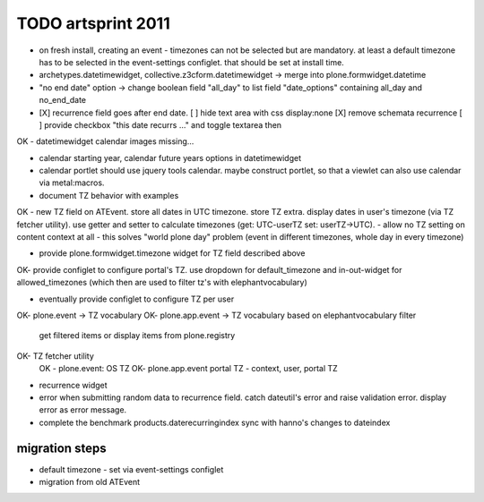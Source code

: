 TODO artsprint 2011
===================

- on fresh install, creating an event - timezones can not be selected but are
  mandatory. at least a default timezone has to be selected in the
  event-settings configlet. that should be set at install time.

- archetypes.datetimewidget, collective.z3cform.datetimewidget -> merge into
  plone.formwidget.datetime

- "no end date" option -> change boolean field "all_day" to list field "date_options" containing all_day and no_end_date

- [X] recurrence field goes after end date.
  [ ] hide text area with css display:none
  [X] remove schemata recurrence
  [ ] provide checkbox "this date recurrs ..." and toggle textarea then

OK - datetimewidget calendar images missing...

- calendar starting year, calendar future years options in datetimewidget

- calendar portlet should use jquery tools calendar. maybe construct portlet, so that a viewlet can also use calendar via metal:macros.

- document TZ behavior with examples

OK - new TZ field on ATEvent. store all dates in UTC timezone. store TZ extra. display dates in user's timezone (via TZ fetcher utility). use getter and setter to calculate timezones (get: UTC-userTZ set: userTZ->UTC).
- allow no TZ setting on content context at all - this solves "world plone day" problem (event in different timezones, whole day in every timezone)

- provide plone.formwidget.timezone widget for TZ field described above

OK- provide configlet to configure portal's TZ. use dropdown for default_timezone and in-out-widget for allowed_timezones (which then are used to filter tz's with elephantvocabulary)

- eventually provide configlet to configure TZ per user

OK- plone.event -> TZ vocabulary
OK- plone.app.event -> TZ vocabulary based on elephantvocabulary filter
    get filtered items or display items from plone.registry

OK- TZ fetcher utility
  OK - plone.event: OS TZ
  OK- plone.app.event portal TZ
  - context, user, portal TZ

- recurrence widget

- error when submitting random data to recurrence field. catch dateutil's error and raise validation error. display error as error message.

- complete the benchmark products.daterecurringindex
  sync with hanno's changes to dateindex


migration steps
---------------
- default timezone - set via event-settings configlet
- migration from old ATEvent



